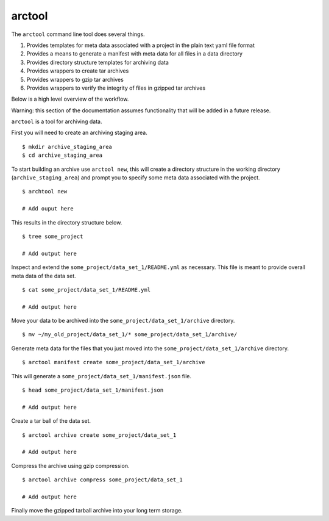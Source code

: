 arctool
-------

The ``arctool`` command line tool does several things.

1. Provides templates for meta data associated with a project in the plain
   text yaml file format
2. Provides a means to generate a manifest with meta data for all files in
   a data directory
3. Provides directory structure templates for archiving data
4. Provides wrappers to create tar archives
5. Provides wrappers to gzip tar archives
6. Provides wrappers to verify the integrity of files in gzipped tar archives

Below is a high level overview of the workflow.

.. image:: images/arctool_workflow.png

Warning: this section of the documentation assumes functionality that will be
added in a future release.

``arctool`` is a tool for archiving data.

First you will need to create an archiving staging area.

::

    $ mkdir archive_staging_area
    $ cd archive_staging_area

To start building an archive use ``arctool new``, this will create a directory structure
in the working directory (``archive_staging_area``) and prompt you to specify some meta
data associated with the project.

::

    $ archtool new

    # Add ouput here

This results in the directory structure below.

::

    $ tree some_project

    # Add output here

Inspect and extend the ``some_project/data_set_1/README.yml`` as necessary.
This file is meant to provide overall meta data of the data set.

::

    $ cat some_project/data_set_1/README.yml

    # Add output here

Move your data to be archived into the ``some_project/data_set_1/archive``
directory.

::

    $ mv ~/my_old_project/data_set_1/* some_project/data_set_1/archive/

Generate meta data for the files that you just moved into the
``some_project/data_set_1/archive`` directory.

::

    $ arctool manifest create some_project/data_set_1/archive

This will generate a ``some_project/data_set_1/manifest.json`` file.

::

    $ head some_project/data_set_1/manifest.json

    # Add output here

Create a tar ball of the data set.

::

    $ arctool archive create some_project/data_set_1

    # Add output here

Compress the archive using gzip compression.

::

    $ arctool archive compress some_project/data_set_1

    # Add output here

Finally move the gzipped tarball archive into your long term storage.

